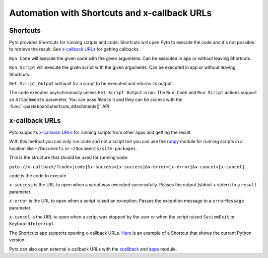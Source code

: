 Automation with Shortcuts and x-callback URLs
=============================================

Shortcuts
---------

Pyto provides Shortcuts for running scripts and code. Shortcuts will open Pyto to execute the code and it's not possible to retrieve the result. See `x-callback URLs <#x-callback URLs>`_ for getting callbacks.

``Run Code`` will execute the given code with the given arguments. Can be executed in app or without leaving Shortcuts.

``Run Script`` will execute the given script with the given arguments. Can be executed in app or without leaving Shortcuts.

``Get Script Output`` will wait for a script to be executed and returns its output.

The code executes asynchronously unless ``Get Script Output`` is ran.
The ``Run Code`` and ``Run Script`` actions support an ``Attachments`` parameter. You can pass files to it and they can be access with the :func:`~pasteboard.shortcuts_attachments()` API.

x-callback URLs
---------------

Pyto supports `x-callback URLs <http://x-callback-url.com>`__ for running scripts from other apps and getting the result.

With this method you can only run code and not a script but you can use the `runpy <https://docs.python.org/3/library/runpy.html>`__ module for running scripts in a location like ``~/Documents`` or ``~/Documents/site-packages``.

This is the structure that should be used for running code:

``pyto://x-callback/?code=[code]&x-success=[x-success]&x-error=[x-error]&x-cancel=[x-cancel]``

``code`` is the code to execute.

``x-success`` is the URL to open when a script was executed successfully. Passes the output (stdout + stderr) to a ``result`` parameter.

``x-error`` is the URL to open when a script raised an exception. Passes the exception message to a ``errorMessage`` parameter.

``x-cancel`` is the URL to open when a script was stopped by the user or when the script raised ``SystemExit`` or ``KeyboardInterrupt``.


The Shortcuts app supports opening x-callback URLs. `Here <https://www.icloud.com/shortcuts/b85b8afe92e54dc9b54be5ab1495995f>`__ is an example of a Shortcut that shows the current Python version.

Pyto can also open external x-callback URLs with the `xcallback <xcallback.html>`__ and `apps <apps.html>`__ module.
